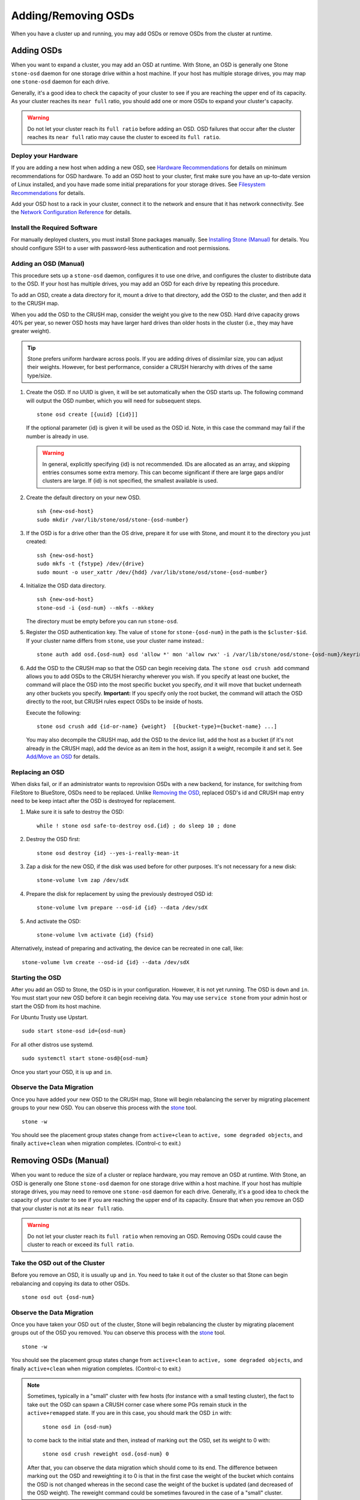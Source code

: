 ======================
 Adding/Removing OSDs
======================

When you have a cluster up and running, you may add OSDs or remove OSDs
from the cluster at runtime.

Adding OSDs
===========

When you want to expand a cluster, you may add an OSD at runtime. With Stone, an
OSD is generally one Stone ``stone-osd`` daemon for one storage drive within a
host machine. If your host has multiple storage drives, you may map one
``stone-osd`` daemon for each drive.

Generally, it's a good idea to check the capacity of your cluster to see if you
are reaching the upper end of its capacity. As your cluster reaches its ``near
full`` ratio, you should add one or more OSDs to expand your cluster's capacity.

.. warning:: Do not let your cluster reach its ``full ratio`` before
   adding an OSD. OSD failures that occur after the cluster reaches
   its ``near full`` ratio may cause the cluster to exceed its
   ``full ratio``.

Deploy your Hardware
--------------------

If you are adding a new host when adding a new OSD,  see `Hardware
Recommendations`_ for details on minimum recommendations for OSD hardware. To
add an OSD host to your cluster, first make sure you have an up-to-date version
of Linux installed, and you have made some initial preparations for your
storage drives.  See `Filesystem Recommendations`_ for details.

Add your OSD host to a rack in your cluster, connect it to the network
and ensure that it has network connectivity. See the `Network Configuration
Reference`_ for details.

.. _Hardware Recommendations: ../../../start/hardware-recommendations
.. _Filesystem Recommendations: ../../configuration/filesystem-recommendations
.. _Network Configuration Reference: ../../configuration/network-config-ref

Install the Required Software
-----------------------------

For manually deployed clusters, you must install Stone packages
manually. See `Installing Stone (Manual)`_ for details.
You should configure SSH to a user with password-less authentication
and root permissions.

.. _Installing Stone (Manual): ../../../install


Adding an OSD (Manual)
----------------------

This procedure sets up a ``stone-osd`` daemon, configures it to use one drive,
and configures the cluster to distribute data to the OSD. If your host has
multiple drives, you may add an OSD for each drive by repeating this procedure.

To add an OSD, create a data directory for it, mount a drive to that directory,
add the OSD to the cluster, and then add it to the CRUSH map.

When you add the OSD to the CRUSH map, consider the weight you give to the new
OSD. Hard drive capacity grows 40% per year, so newer OSD hosts may have larger
hard drives than older hosts in the cluster (i.e., they may have greater
weight).

.. tip:: Stone prefers uniform hardware across pools. If you are adding drives
   of dissimilar size, you can adjust their weights. However, for best
   performance, consider a CRUSH hierarchy with drives of the same type/size.

#. Create the OSD. If no UUID is given, it will be set automatically when the
   OSD starts up. The following command will output the OSD number, which you
   will need for subsequent steps. ::

	stone osd create [{uuid} [{id}]]

   If the optional parameter {id} is given it will be used as the OSD id.
   Note, in this case the command may fail if the number is already in use.

   .. warning:: In general, explicitly specifying {id} is not recommended.
      IDs are allocated as an array, and skipping entries consumes some extra
      memory. This can become significant if there are large gaps and/or
      clusters are large. If {id} is not specified, the smallest available is
      used.

#. Create the default directory on your new OSD. ::

	ssh {new-osd-host}
	sudo mkdir /var/lib/stone/osd/stone-{osd-number}


#. If the OSD is for a drive other than the OS drive, prepare it
   for use with Stone, and mount it to the directory you just created::

	ssh {new-osd-host}
	sudo mkfs -t {fstype} /dev/{drive}
	sudo mount -o user_xattr /dev/{hdd} /var/lib/stone/osd/stone-{osd-number}


#. Initialize the OSD data directory. ::

	ssh {new-osd-host}
	stone-osd -i {osd-num} --mkfs --mkkey

   The directory must be empty before you can run ``stone-osd``.

#. Register the OSD authentication key. The value of ``stone`` for
   ``stone-{osd-num}`` in the path is the ``$cluster-$id``.  If your
   cluster name differs from ``stone``, use your cluster name instead.::

	stone auth add osd.{osd-num} osd 'allow *' mon 'allow rwx' -i /var/lib/stone/osd/stone-{osd-num}/keyring


#. Add the OSD to the CRUSH map so that the OSD can begin receiving data. The
   ``stone osd crush add`` command allows you to add OSDs to the CRUSH hierarchy
   wherever you wish. If you specify at least one bucket, the command
   will place the OSD into the most specific bucket you specify, *and* it will
   move that bucket underneath any other buckets you specify. **Important:** If
   you specify only the root bucket, the command will attach the OSD directly
   to the root, but CRUSH rules expect OSDs to be inside of hosts.

   Execute the following::

	stone osd crush add {id-or-name} {weight}  [{bucket-type}={bucket-name} ...]

   You may also decompile the CRUSH map, add the OSD to the device list, add the
   host as a bucket (if it's not already in the CRUSH map), add the device as an
   item in the host, assign it a weight, recompile it and set it. See
   `Add/Move an OSD`_ for details.


.. _rados-replacing-an-osd:

Replacing an OSD
----------------

When disks fail, or if an administrator wants to reprovision OSDs with a new
backend, for instance, for switching from FileStore to BlueStore, OSDs need to
be replaced. Unlike `Removing the OSD`_, replaced OSD's id and CRUSH map entry
need to be keep intact after the OSD is destroyed for replacement.

#. Make sure it is safe to destroy the OSD::

     while ! stone osd safe-to-destroy osd.{id} ; do sleep 10 ; done

#. Destroy the OSD first::

     stone osd destroy {id} --yes-i-really-mean-it

#. Zap a disk for the new OSD, if the disk was used before for other purposes.
   It's not necessary for a new disk::

     stone-volume lvm zap /dev/sdX

#. Prepare the disk for replacement by using the previously destroyed OSD id::

     stone-volume lvm prepare --osd-id {id} --data /dev/sdX

#. And activate the OSD::

     stone-volume lvm activate {id} {fsid}

Alternatively, instead of preparing and activating, the device can be recreated
in one call, like::

     stone-volume lvm create --osd-id {id} --data /dev/sdX


Starting the OSD
----------------

After you add an OSD to Stone, the OSD is in your configuration. However,
it is not yet running. The OSD is ``down`` and ``in``. You must start
your new OSD before it can begin receiving data. You may use
``service stone`` from your admin host or start the OSD from its host
machine.

For Ubuntu Trusty use Upstart. ::

	sudo start stone-osd id={osd-num}

For all other distros use systemd. ::

	sudo systemctl start stone-osd@{osd-num}


Once you start your OSD, it is ``up`` and ``in``.


Observe the Data Migration
--------------------------

Once you have added your new OSD to the CRUSH map, Stone  will begin rebalancing
the server by migrating placement groups to your new OSD. You can observe this
process with  the `stone`_ tool. ::

	stone -w

You should see the placement group states change from ``active+clean`` to
``active, some degraded objects``, and finally ``active+clean`` when migration
completes. (Control-c to exit.)


.. _Add/Move an OSD: ../crush-map#addosd
.. _stone: ../monitoring



Removing OSDs (Manual)
======================

When you want to reduce the size of a cluster or replace hardware, you may
remove an OSD at runtime. With Stone, an OSD is generally one Stone ``stone-osd``
daemon for one storage drive within a host machine. If your host has multiple
storage drives, you may need to remove one ``stone-osd`` daemon for each drive.
Generally, it's a good idea to check the capacity of your cluster to see if you
are reaching the upper end of its capacity. Ensure that when you remove an OSD
that your cluster is not at its ``near full`` ratio.

.. warning:: Do not let your cluster reach its ``full ratio`` when
   removing an OSD. Removing OSDs could cause the cluster to reach
   or exceed its ``full ratio``.


Take the OSD out of the Cluster
-----------------------------------

Before you remove an OSD, it is usually ``up`` and ``in``.  You need to take it
out of the cluster so that Stone can begin rebalancing and copying its data to
other OSDs. ::

	stone osd out {osd-num}


Observe the Data Migration
--------------------------

Once you have taken your OSD ``out`` of the cluster, Stone  will begin
rebalancing the cluster by migrating placement groups out of the OSD you
removed. You can observe  this process with  the `stone`_ tool. ::

	stone -w

You should see the placement group states change from ``active+clean`` to
``active, some degraded objects``, and finally ``active+clean`` when migration
completes. (Control-c to exit.)

.. note:: Sometimes, typically in a "small" cluster with few hosts (for
   instance with a small testing cluster), the fact to take ``out`` the
   OSD can spawn a CRUSH corner case where some PGs remain stuck in the
   ``active+remapped`` state. If you are in this case, you should mark
   the OSD ``in`` with:

       ``stone osd in {osd-num}``

   to come back to the initial state and then, instead of marking ``out``
   the OSD, set its weight to 0 with:

       ``stone osd crush reweight osd.{osd-num} 0``

   After that, you can observe the data migration which should come to its
   end. The difference between marking ``out`` the OSD and reweighting it
   to 0 is that in the first case the weight of the bucket which contains
   the OSD is not changed whereas in the second case the weight of the bucket
   is updated (and decreased of the OSD weight). The reweight command could
   be sometimes favoured in the case of a "small" cluster.



Stopping the OSD
----------------

After you take an OSD out of the cluster, it may still be running.
That is, the OSD may be ``up`` and ``out``. You must stop
your OSD before you remove it from the configuration. ::

	ssh {osd-host}
	sudo systemctl stop stone-osd@{osd-num}

Once you stop your OSD, it is ``down``.


Removing the OSD
----------------

This procedure removes an OSD from a cluster map, removes its authentication
key, removes the OSD from the OSD map, and removes the OSD from the
``stone.conf`` file. If your host has multiple drives, you may need to remove an
OSD for each drive by repeating this procedure.

#. Let the cluster forget the OSD first. This step removes the OSD from the CRUSH
   map, removes its authentication key. And it is removed from the OSD map as
   well. Please note the :ref:`purge subcommand <stone-admin-osd>` is introduced in Luminous, for older
   versions, please see below ::

    stone osd purge {id} --yes-i-really-mean-it

#. Navigate to the host where you keep the master copy of the cluster's
   ``stone.conf`` file. ::

	ssh {admin-host}
	cd /etc/stone
	vim stone.conf

#. Remove the OSD entry from your ``stone.conf`` file (if it exists). ::

	[osd.1]
		host = {hostname}

#. From the host where you keep the master copy of the cluster's ``stone.conf`` file,
   copy the updated ``stone.conf`` file to the ``/etc/stone`` directory of other
   hosts in your cluster.

If your Stone cluster is older than Luminous, instead of using ``stone osd purge``,
you need to perform this step manually:


#. Remove the OSD from the CRUSH map so that it no longer receives data. You may
   also decompile the CRUSH map, remove the OSD from the device list, remove the
   device as an item in the host bucket or remove the host  bucket (if it's in the
   CRUSH map and you intend to remove the host), recompile the map and set it.
   See `Remove an OSD`_ for details. ::

	stone osd crush remove {name}

#. Remove the OSD authentication key. ::

	stone auth del osd.{osd-num}

   The value of ``stone`` for ``stone-{osd-num}`` in the path is the ``$cluster-$id``.
   If your cluster name differs from ``stone``, use your cluster name instead.

#. Remove the OSD. ::

	stone osd rm {osd-num}
	#for example
	stone osd rm 1


.. _Remove an OSD: ../crush-map#removeosd
